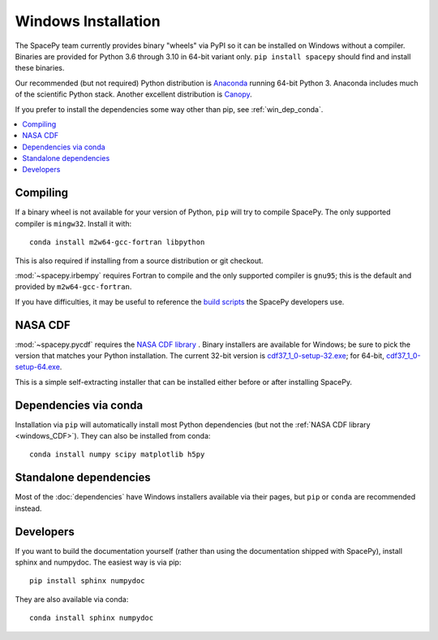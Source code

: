 ********************
Windows Installation
********************

The SpacePy team currently provides binary "wheels" via PyPI so it can
be installed on Windows without a compiler. Binaries are provided for
Python 3.6 through 3.10 in 64-bit variant only.
``pip install spacepy`` should find and install these binaries.

Our recommended (but not required) Python distribution is `Anaconda
<https://docs.anaconda.com/anaconda/>`_ running 64-bit
Python 3. Anaconda includes much of the scientific Python
stack. Another excellent distribution is `Canopy
<https://www.enthought.com/product/canopy/>`_.

If you prefer to install the dependencies some way other than pip, see
:ref:`win_dep_conda`.

.. contents::
   :local:

.. _windows_compiling:

Compiling
=========

If a binary wheel is not available for your version of Python, ``pip``
will try to compile SpacePy. The only supported compiler is
``mingw32``. Install it with::

  conda install m2w64-gcc-fortran libpython

This is also required if installing from a source distribution or git checkout.

:mod:`~spacepy.irbempy` requires Fortran to compile and the only
supported compiler is ``gnu95``; this is the default and provided
by ``m2w64-gcc-fortran``.

If you have difficulties, it may be useful to reference the `build
scripts
<https://github.com/spacepy/spacepy/tree/main/developer/scripts>`_
the SpacePy developers use.

.. _windows_CDF:

NASA CDF
========

:mod:`~spacepy.pycdf` requires the `NASA CDF library
<https://cdf.gsfc.nasa.gov/html/sw_and_docs.html>`_ . Binary
installers are available for Windows; be sure to pick the version
that matches your Python installation. The current 32-bit version
is `cdf37_1_0-setup-32.exe
<https://spdf.gsfc.nasa.gov/pub/software/cdf/dist/cdf37_1/windows/cdf37_1_0-setup-32.exe>`_;
for 64-bit, `cdf37_1_0-setup-64.exe
<https://spdf.gsfc.nasa.gov/pub/software/cdf/dist/cdf37_1/windows/cdf37_1_0-setup-64.exe>`_.

This is a simple self-extracting installer that can be installed either before or after installing SpacePy.

.. _win_dep_conda:

Dependencies via conda
======================

Installation via ``pip`` will automatically install most Python
dependencies (but not the :ref:`NASA CDF library <windows_CDF>`).
They can also be installed from conda::

  conda install numpy scipy matplotlib h5py

Standalone dependencies
=======================

Most of the :doc:`dependencies` have Windows installers available via
their pages, but ``pip`` or ``conda`` are recommended instead.

Developers
==========

If you want to build the documentation yourself (rather than using the
documentation shipped with SpacePy), install sphinx and numpydoc. The
easiest way is via pip::

  pip install sphinx numpydoc

They are also available via conda::

  conda install sphinx numpydoc
